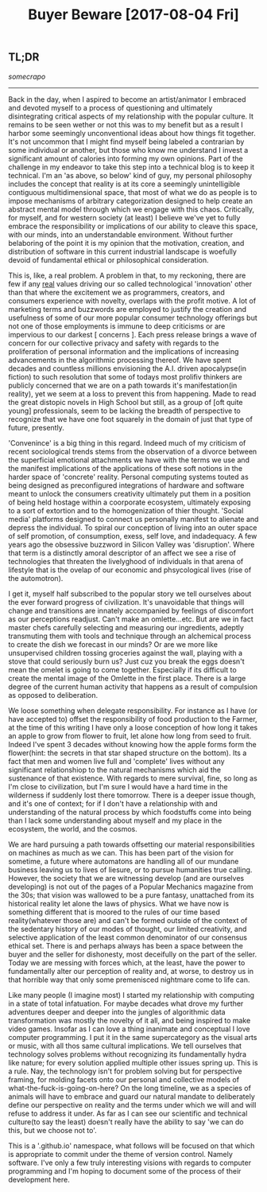 #+TITLE: Buyer Beware [2017-08-04 Fri] 

** TL;DR
/somecrapo/

---------

Back in the day, when I aspired to become an artist/animator I embraced and
devoted myself to a process of questioning and ultimately disintegrating
critical aspects of my relationship with the popular culture. It remains to be
seen wether or not this was to my benefit but as a result I harbor some
seemingly unconventional ideas about how things fit together. It's not uncommon
that I might find myself being labeled a contrarian by some individual or
another, but those who know me understand I invest a significant amount of
calories into forming my own opinions. Part of the challenge in my endeavor to
take this step into a technical blog is to keep it technical. I'm an 'as above,
so below' kind of guy, my personal philosophy includes the concept that reality
is at its core a seemingly unintelligible contiguous multidimensional space,
that most of what we do as people is to impose mechanisms of arbitrary
categorization designed to help create an abstract mental model through which we
engage with this chaos. Critically, for myself, and for western society (at
least) I believe we've yet to fully embrace the responsibility or implications
of our ability to cleave this space, with our minds, into an understandable
environment. Without further belaboring of the point it is my opinion that the
motivation, creation, and distribution of software in this current industrial
landscape is woefully devoid of fundamental ethical or philosophical
consideration.

This is, like, a real problem. A problem in that, to my reckoning, there are few
if any _real_ values driving our so called technological 'innovation' other than
that where the excitement we as programmers, creators, and consumers experience
with novelty, overlaps with the profit motive. A lot of marketing terms and
buzzwords are employed to justify the creation and usefulness of some of our
more popular consumer technology offerings but not one of those employments is
immune to deep criticisms or are impervious to our darkest [ concerns ]. Each
press release brings a wave of concern for our collective privacy and safety
with regards to the proliferation of personal information and the implications
of increasing advancements in the algorithmic processing thereof. We have spent
decades and countless millions envisioning the A.I. driven apocalypse(in
fiction) to such resolution that some of todays most prolifiv thinkers are
publicly concerned that we are on a path towards it's manifestation(in reality),
yet we seem at a loss to prevent this from happening.  Made to read the great
distopic novels in High School but still, as a group of [oft quite young]
professionals, seem to be lacking the breadth of perspective to recognize that
we have one foot squarely in the domain of just that type of future, presently.

'Convenince' is a big thing in this regard. Indeed much of my criticism of
recent sociological trends stems from the observation of a divorce between the
superficial emotional attachments we have with the terms we use and the manifest
implications of the applications of these soft notions in the harder space of
'concrete' reality. Personal computing systems touted as being designed as
preconfigured integrations of hardware and software meant to unlock the
consumers creativity ultimately put them in a position of being held hostage
within a coorporate ecosystem, ultimately exposing to a sort of extortion and to
the homogenization of thier thought. 'Social media' platforms designed to
connect us personally manifest to alienate and depress the individual. To spiral
our conception of living into an outer space of self promotion, of consumption,
exess, self love, and indadequacy. A few years ago the obsessive buzzword in
Silicon Valley was 'disruption'. Where that term is a distinctly amoral
descriptor of an affect we see a rise of technologies that threaten the
livelyghood of individuals in that arena of lifestyle that is the ovelap of our
economic and phsycological lives (rise of the automotron).

I get it, myself half subscribed to the popular story we tell ourselves about
the ever forward progress of civilization. It's unavoidable that things will
change and transitions are innately accompanied by feelings of discomfort as our
perceptions readjust. Can't make an omlette...etc. But are we in fact master
chefs carefully selecting and measuring our ingredients, adeptly transmuting
them with tools and technique through an alchemical process to create the dish
we forecast in our minds? Or are we more like unsupervised children tossing
groceries against the wall, playing with a stove that could seriously burn us?
Just cuz you break the eggs doesn't mean the omelet is going to come together.
Especially if its difficult to create the mental image of the Omlette in the
first place. There is a large degree of the current human activity that happens
as a result of compulsion as opposed to deliberation.

We loose something when delegate responsibility. For instance as I have (or have
accepted to) offset the responsibility of food production to the Farmer, at the
time of this writing I have only a loose conception of how long it takes an
apple to grow from flower to fruit, let alone how long from seed to fruit.
Indeed I've spent 3 decades without knowing how the apple forms form the
flower(hint: the secrets in that star shaped structure on the bottom). Its a
fact that men and women live full and 'complete' lives without any significant
relationshiop to the natural mechanisms which aid the sustenance of that
existence. With regards to mere survival, fine, so long as I'm close to
civilization, but I'm sure I would have a hard time in the wilderness if
suddenly lost there tomorrow. There is a deeper issue though, and it's one of
context; for if I don't have a relationship with and understanding of the
natural process by which foodstuffs come into being than I lack some
understanding about myself and my place in the ecosystem, the world, and the
cosmos.

We are hard pursuing a path towards offsetting our material responsibilities on
machines as much as we can. This has been part of the vision for sometime, a
future where automatons are handling all of our mundane business leaving us to
lives of liesure, or to pursue humanities true calling. However, the society
that we are witnessing develop (and are ourselves developing) is not out of the
pages of a Popular Mechanics magazine from the 30s; that vision was wallowed to
be a pure fantasy, unattached from its historical reality let alone the laws of
physics. What we have now is something different that is moored to the rules of
our time based reality(whatever those are) and can't be formed outside of the
context of the sedentary history of our modes of thought, our limited
creativity, and selective application of the least common denominator of our
consensus ethical set. There is and perhaps always has been a space between the
buyer and the seller for dishonesty, most deceifully on the part of the seller.
Today we are messing with forces which, at the least, have the power to
fundamentally alter our perception of reality and, at worse, to destroy us in
that horrible way that only some premenisced nightmare come to life can.

Like many people (I imagine most) I started my relationship with computing in a
state of total infatuation. For maybe decades what drove my further adventures
deeper and deeper into the jungles of algorithmic data transformation was mostly
the novelty of it all, and being inspired to make video games. Insofar as I can
love a thing inanimate and conceptual I love computer programming. I put it in
the same supercategory as the visual arts or music, with all thos same cultural
implications. We tell ourselves that technology solves problems without
recognizing its fundamentally hydra like nature; for every solution applied
multiple other issues spring up. This is a rule. Nay, the technology isn't for
problem solving but for perspective framing, for molding facets onto our
personal and collective models of what-the-fuck-is-going-on-here? On the long
timeline, we as a species of animals will have to embrace and guard our natural
mandate to deliberately define our perspective on reality and the terms under
which we will and will refuse to address it under. As far as I can see our
scientific and technical culture(to say the least) doesn't really have the
ability to say 'we can do this, but we choose not to'.

This is a '.github.io' namespace, what follows will be focused on that which is
appropriate to commit under the theme of version control. Namely software. I've
only a few truly interesting visions with regards to computer programming and
I'm hoping to document some of the process of their development here.
